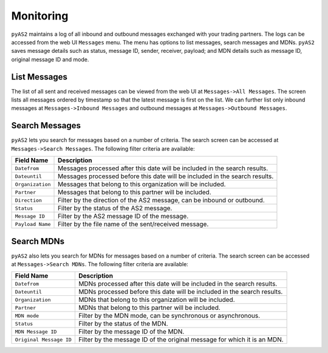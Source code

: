 Monitoring
==========
``pyAS2`` maintains a log of all inbound and outbound messages exchanged with your trading partners. The logs 
can be accessed from the web UI ``Messages`` menu. The menu has options to list messages, search messages and MDNs.
``pyAS2`` saves message details such as status, message ID, sender, receiver, payload; and MDN details such as message ID, 
original message ID and mode.  

List Messages
-------------
The list of all sent and received messages can be viewed from the web UI at ``Messages->All Messages``. The screen lists 
all messages ordered by timestamp so that the latest message is first on the list. We can further list only inbound messages 
at ``Messages->Inbound Messages`` and outbound messages at ``Messages->Outbound Messages``.


Search Messages
---------------
``pyAS2`` lets you search for messages based on a number of criteria. The search screen can be accessed at ``Messages->Search Messages``. 
The following filter criteria are available:

==================  ==========================================================================
Field Name          Description                               
==================  ==========================================================================
``Datefrom``        Messages processed after this date will be included in the search results. 
``Dateuntil``       Messages processed before this date will be included in the search results. 
``Organization``    Messages that belong to this organization will be included. 
``Partner``         Messages that belong to this partner will be included. 
``Direction``       Filter by the direction of the AS2 message, can be inbound or outbound. 
``Status``          Filter by the status of the AS2 message. 
``Message ID``      Filter by the AS2 message ID of the message.
``Payload Name``    Filter by the file name of the sent/received message. 
==================  ==========================================================================

Search MDNs
-----------
``pyAS2`` also lets you search for MDNs for messages based on a number of criteria. The search screen can be 
accessed at ``Messages->Search MDNs``. The following filter criteria are available:

==========================  ==========================================================================
Field Name                  Description
==========================  ==========================================================================
``Datefrom``                MDNs processed after this date will be included in the search results.
``Dateuntil``               MDNs processed before this date will be included in the search results.
``Organization``            MDNs that belong to this organization will be included.
``Partner``                 MDNs that belong to this partner will be included.
``MDN mode``                Filter by the MDN mode, can be synchronous or asynchronous.
``Status``                  Filter by the status of the MDN.
``MDN Message ID``          Filter by the message ID of the MDN.
``Original Message ID``     Filter by the message ID of the original message for which it is an MDN. 
==========================  ==========================================================================

